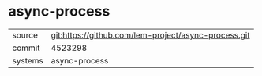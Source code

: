 * async-process

|---------+------------------------------------------------------|
| source  | git:https://github.com/lem-project/async-process.git |
| commit  | 4523298                                              |
| systems | async-process                                        |
|---------+------------------------------------------------------|

